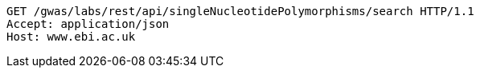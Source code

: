 [source,http,options="nowrap"]
----
GET /gwas/labs/rest/api/singleNucleotidePolymorphisms/search HTTP/1.1
Accept: application/json
Host: www.ebi.ac.uk

----